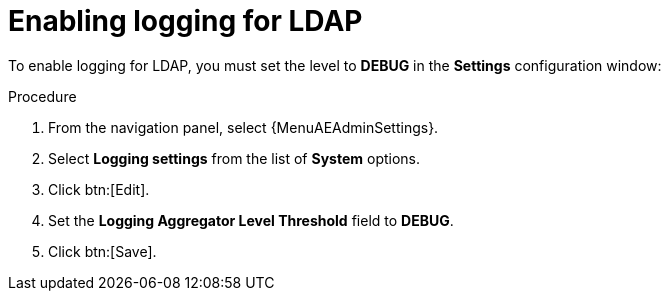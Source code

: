 :_mod-docs-content-type: PROCEDURE

[id="controller-enable-logging-LDAP"]

= Enabling logging for LDAP

To enable logging for LDAP, you must set the level to *DEBUG* in the *Settings* configuration window:

.Procedure

. From the navigation panel, select {MenuAEAdminSettings}.
. Select *Logging settings* from the list of *System* options.
. Click btn:[Edit].
. Set the *Logging Aggregator Level Threshold* field to *DEBUG*.
. Click btn:[Save].
